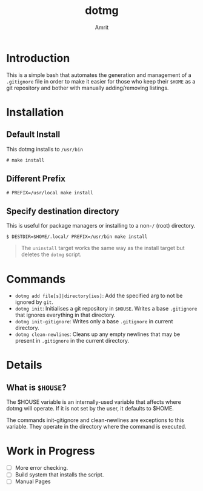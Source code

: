 #+title: dotmg
#+author: Amrit
#+description: .gitignore entry generator and manager.

* Introduction

This is a simple bash that automates the generation and
management of a ~.gitignore~ file in order to make it
easier for those who keep their ~$HOME~ as a git repository
and bother with manually adding/removing listings.

* Installation

** Default Install

This dotmg installs to ~/usr/bin~ 
#+BEGIN_SRC
# make install
#+END_SRC

** Different Prefix

#+BEGIN_SRC
# PREFIX=/usr/local make install
#+END_SRC

** Specify destination directory

This is useful for package managers or installing to a non-~/~ (root) directory.

#+BEGIN_SRC
$ DESTDIR=$HOME/.local/ PREFIX=/usr/bin make install
#+END_SRC

#+BEGIN_QUOTE
The ~uninstall~ target works the same way as the install target but deletes the
~dotmg~ script.
#+END_QUOTE

* Commands

- ~dotmg add file[s]|directory[ies]~: Add the specified arg
	to not be ignored by ~git~.
- ~dotmg init~: Initialises a git repository in ~$HOUSE~.
	Writes a base ~.gitignore~ that ignores everything in that
	directory.
- ~dotmg init-gitignore~: Writes only a base ~.gitignore~ in
	current directory.
-  ~dotmg clean-newlines~: Cleans up any empty newlines that
	may be present in ~.gitignore~ in the current directory.

* Details

** What is ~$HOUSE~?

The $HOUSE variable is an internally-used variable that affects
where dotmg will operate. If it is not set by the user, it defaults
to $HOME.

The commands init-gitignore and clean-newlines are exceptions to this
variable. They operate in the directory where the command is executed.

* Work in Progress
- [ ] More error checking.
- [ ] Build system that installs the script.
- [ ] Manual Pages
